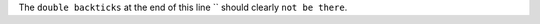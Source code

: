.. expect: found an unbalanced inline literal markup. (unbalanced-inline-literals-delimiters)

The ``double backticks`` at the end of this line ``
should clearly ``not be there``.
